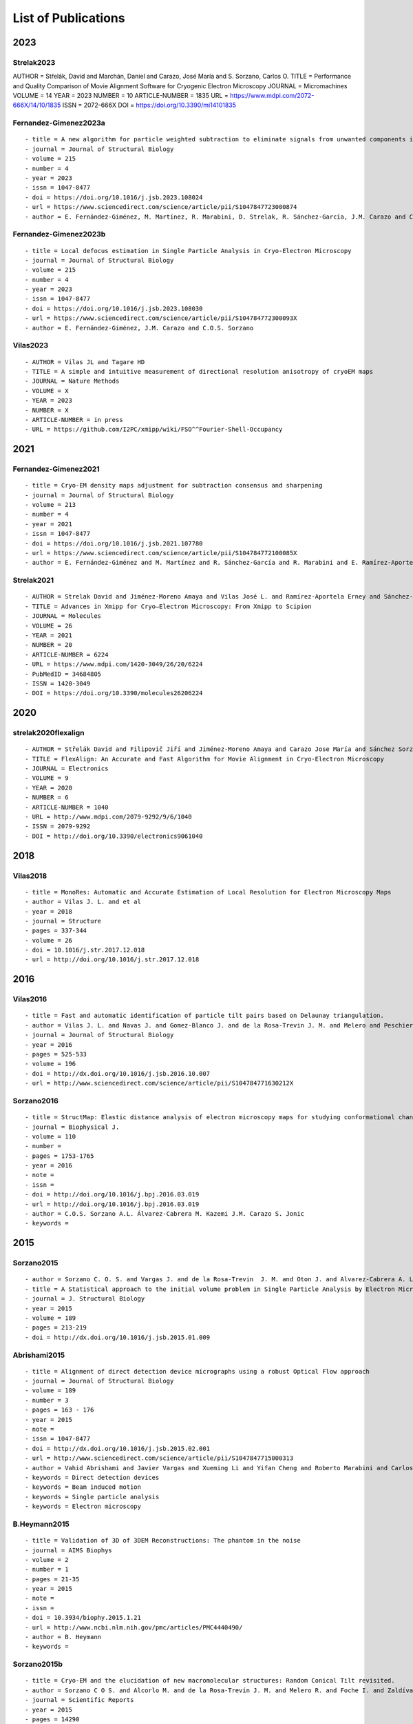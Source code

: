 .. _listOfPublications:

List of Publications
===========================
2023
-----
Strelak2023
^^^^^^^^^^^^^^^
::

AUTHOR = Střelák, David and Marchán, Daniel and Carazo, José María and S. Sorzano, Carlos O.
TITLE = Performance and Quality Comparison of Movie Alignment Software for Cryogenic Electron Microscopy
JOURNAL = Micromachines
VOLUME = 14
YEAR = 2023
NUMBER = 10
ARTICLE-NUMBER = 1835
URL = https://www.mdpi.com/2072-666X/14/10/1835
ISSN = 2072-666X
DOI = https://doi.org/10.3390/mi14101835


Fernandez-Gimenez2023a
^^^^^^^^^^^^^^^^^^^^^^
::

   - title = A new algorithm for particle weighted subtraction to eliminate signals from unwanted components in Single Particle Analysis
   - journal = Journal of Structural Biology
   - volume = 215
   - number = 4
   - year = 2023
   - issn = 1047-8477
   - doi = https://doi.org/10.1016/j.jsb.2023.108024
   - url = https://www.sciencedirect.com/science/article/pii/S1047847723000874
   - author = E. Fernández-Giménez, M. Martínez, R. Marabini, D. Strelak, R. Sánchez-García, J.M. Carazo and C.O.S. Sorzano

Fernandez-Gimenez2023b
^^^^^^^^^^^^^^^^^^^^^^
::


   - title = Local defocus estimation in Single Particle Analysis in Cryo-Electron Microscopy
   - journal = Journal of Structural Biology
   - volume = 215
   - number = 4
   - year = 2023
   - issn = 1047-8477
   - doi = https://doi.org/10.1016/j.jsb.2023.108030
   - url = https://www.sciencedirect.com/science/article/pii/S104784772300093X
   - author = E. Fernández-Giménez, J.M. Carazo and C.O.S. Sorzano

Vilas2023
^^^^^^^^^

::

   - AUTHOR = Vilas JL and Tagare HD
   - TITLE = A simple and intuitive measurement of directional resolution anisotropy of cryoEM maps
   - JOURNAL = Nature Methods
   - VOLUME = X
   - YEAR = 2023
   - NUMBER = X
   - ARTICLE-NUMBER = in press
   - URL = https://github.com/I2PC/xmipp/wiki/FSO^^Fourier-Shell-Occupancy


2021
-----
Fernandez-Gimenez2021
^^^^^^^^^^^^^^^^^^^^^

::

   - title = Cryo-EM density maps adjustment for subtraction consensus and sharpening
   - journal = Journal of Structural Biology
   - volume = 213
   - number = 4
   - year = 2021
   - issn = 1047-8477
   - doi = https://doi.org/10.1016/j.jsb.2021.107780
   - url = https://www.sciencedirect.com/science/article/pii/S104784772100085X
   - author = E. Fernández-Giménez and M. Martínez and R. Sánchez-García and R. Marabini and E. Ramírez-Aportela and P. Conesa and J.M. Carazo and C.O.S. Sorzano


Strelak2021
^^^^^^^^^^

::

   - AUTHOR = Strelak David and Jiménez-Moreno Amaya and Vilas José L. and Ramírez-Aportela Erney and Sánchez-García Ruben and Maluenda David and Vargas Javier and Herreros David and Fernández-Giménez Estrella and de Isidro-Gómez Federico P. and Horacek Jan and Myska David and Horacek Martin and Conesa Pablo and Fonseca-Reyna Yunior C. and Jiménez Jorge and Martínez Marta and Harastani Mohamad and Jonić Slavica and Filipovic Jiri and Marabini Roberto and Carazo José M. and Sorzano Carlos O. S.
   - TITLE = Advances in Xmipp for Cryo–Electron Microscopy: From Xmipp to Scipion
   - JOURNAL = Molecules
   - VOLUME = 26
   - YEAR = 2021
   - NUMBER = 20
   - ARTICLE-NUMBER = 6224
   - URL = https://www.mdpi.com/1420-3049/26/20/6224
   - PubMedID = 34684805
   - ISSN = 1420-3049
   - DOI = https://doi.org/10.3390/molecules26206224

2020
-----
strelak2020flexalign
^^^^^^^^^^^^^^^^

::

   - AUTHOR = Střelák David and Filipovič Jiří and Jiménez-Moreno Amaya and Carazo Jose María and Sánchez Sorzano Carlos Óscar
   - TITLE = FlexAlign: An Accurate and Fast Algorithm for Movie Alignment in Cryo-Electron Microscopy
   - JOURNAL = Electronics
   - VOLUME = 9
   - YEAR = 2020
   - NUMBER = 6
   - ARTICLE-NUMBER = 1040
   - URL = http://www.mdpi.com/2079-9292/9/6/1040
   - ISSN = 2079-9292
   - DOI = http://doi.org/10.3390/electronics9061040



2018
-----
Vilas2018
^^^^^^^^^

::

   - title = MonoRes: Automatic and Accurate Estimation of Local Resolution for Electron Microscopy Maps
   - author = Vilas J. L. and et al
   - year = 2018
   - journal = Structure
   - pages = 337-344
   - volume = 26
   - doi = 10.1016/j.str.2017.12.018
   - url = http://doi.org/10.1016/j.str.2017.12.018

2016
-----
Vilas2016
^^^^^^^^^

::

   - title = Fast and automatic identification of particle tilt pairs based on Delaunay triangulation.
   - author = Vilas J. L. and Navas J. and Gomez-Blanco J. and de la Rosa-Trevin J. M. and Melero and Peschiera I. and Ferlenghi. I and Cuenca J. and Marabini R. and Carazo J. M. and Vargas J. and Sorzano C. O. S.
   - journal = Journal of Structural Biology
   - year = 2016
   - pages = 525-533
   - volume = 196
   - doi = http://dx.doi.org/10.1016/j.jsb.2016.10.007
   - url = http://www.sciencedirect.com/science/article/pii/S104784771630212X

Sorzano2016
^^^^^^^^^^

::

   - title = StructMap: Elastic distance analysis of electron microscopy maps for studying conformational changes
   - journal = Biophysical J.
   - volume = 110
   - number =
   - pages = 1753-1765
   - year = 2016
   - note =
   - issn =
   - doi = http://doi.org/10.1016/j.bpj.2016.03.019
   - url = http://doi.org/10.1016/j.bpj.2016.03.019
   - author = C.O.S. Sorzano A.L. Álvarez-Cabrera M. Kazemi J.M. Carazo S. Jonic
   - keywords =


2015
-----

Sorzano2015
^^^^^^^^^^

::

   - author = Sorzano C. O. S. and Vargas J. and de la Rosa-Trevin  J. M. and Oton J. and Alvarez-Cabrera A. L. and Abrishami V. and Sesmero E. and Marabini R. and Carazo J. M.
   - title = A Statistical approach to the initial volume problem in Single Particle Analysis by Electron Microscopy
   - journal = J. Structural Biology
   - year = 2015
   - volume = 189
   - pages = 213-219
   - doi = http://dx.doi.org/10.1016/j.jsb.2015.01.009

Abrishami2015
^^^^^^^^^^^^^

::

   - title = Alignment of direct detection device micrographs using a robust Optical Flow approach 
   - journal = Journal of Structural Biology 
   - volume = 189
   - number = 3
   - pages = 163 - 176
   - year = 2015
   - note = 
   - issn = 1047-8477
   - doi = http://dx.doi.org/10.1016/j.jsb.2015.02.001
   - url = http://www.sciencedirect.com/science/article/pii/S1047847715000313
   - author = Vahid Abrishami and Javier Vargas and Xueming Li and Yifan Cheng and Roberto Marabini and Carlos Óscar Sánchez Sorzano and José María Carazo
   - keywords = Direct detection devices
   - keywords = Beam induced motion
   - keywords = Single particle analysis
   - keywords = Electron microscopy 
B.Heymann2015
^^^^^^^^^^^^^

::

   - title = Validation of 3D of 3DEM Reconstructions: The phantom in the noise
   - journal = AIMS Biophys
   - volume = 2
   - number = 1
   - pages = 21-35
   - year = 2015
   - note =
   - issn =
   - doi = 10.3934/biophy.2015.1.21
   - url = http://www.ncbi.nlm.nih.gov/pmc/articles/PMC4440490/
   - author = B. Heymann
   - keywords =

Sorzano2015b
^^^^^^^^^^

::

   - title = Cryo-EM and the elucidation of new macromolecular structures: Random Conical Tilt revisited.
   - author = Sorzano C O S. and Alcorlo M. and de la Rosa-Trevín J. M. and Melero R. and Foche I. and Zaldívar-Peraza A. and del Cano L. and Vargas J. and Abrishami V. and Otón J. and Marabini R. and Carazo J. M.
   - journal = Scientific Reports
   - year = 2015
   - pages = 14290
   - volume = 5
   - doi = http://dx.doi.org/10.1038/srep14290
   - url = http://dx.doi.org/10.1038/srep14290

2014
-----


Vargas2014
^^^^^^^^^

::

   - author = Vargas Javier and Álvarez-Cabrera Ana-Lucia and Marabini Roberto and Carazo Jose M. and Sorzano C. O. S.
   - title = Efficient initial volume determination from electron microscopy images of single particles
   - volume = 30
   - number = 20
   - pages = 2891-2898
   - year = 2014
   - doi = http://dx.doi.org/10.1093/bioinformatics/btu404
   - abstract =Motivation: Structural information of macromolecular complexes provides key insights into the way they carry out their biological functions. The reconstruction process leading to the final 3D map requires an approximate initial model. Generation of an initial model is still an open and challenging problem in single-particle analysis.Results: We present a fast and efficient approach to obtain a reliable low-resolution estimation of the 3D structure of a macromolecule without any a priori knowledge addressing the well-known issue of initial volume estimation in the field of single-particle analysis. The input of the algorithm is a set of class average images obtained from individual projections of a biological object at random and unknown orientations by transmission electron microscopy micrographs. The proposed method is based on an initial non-lineal dimensionality reduction approach which allows to automatically selecting representative small sets of class average images capturing the most of the structural information of the particle under study. These reduced sets are then used to generate volumes from random orientation assignments. The best volume is determined from these guesses using a random sample consensus (RANSAC) approach. We have tested our proposed algorithm which we will term 3D-RANSAC with simulated and experimental data obtaining satisfactory results under the low signal-to-noise conditions typical of cryo-electron microscopy.Availability: The algorithm is freely available as part of the Xmipp 3.1 package [http://xmipp.cnb.csic.es].Contact: jvargas@cnb.csic.esSupplementary information: Supplementary data are available at Bioinformatics online.
   - URL = http://bioinformatics.oxfordjournals.org/content/30/20/2891.abstract
   - eprint = http://bioinformatics.oxfordjournals.org/content/30/20/2891.full.pdf+html
   - journal = Bioinformatics
Sorzano2014
^^^^^^^^^^

::

   - title  = Outlier detection for single particle analysis in Electron Microscopy
   - author  = Sorzano C. O. S. and Vargas J. and de la Rosa-Trevín J. M. and Zaldívar-Peraza A. and Otón J. and Abrishami V. and Foche I. and Marabini R. and Caffarena G. and Carazo J. M.
   - journal = Proc. Intl. Work-Conference on Bioinformatics and Biomedical Engineering IWBBIO
   - year = 2014
   - pages = 950
   - doi = http://biocomp.cnb.csic.es/-coss/Articulos/Sorzano2014.pdf
Jin2014
^^^^

::

   - title = Iterative Elastic 3D-to-2D Alignment Method Using Normal Modes for Studying Structural Dynamics of Large Macromolecular Complexes
   - journal = Structure
   - volume = 22
   - pages = 1 - 11
   - year = 2014
   - doi = http://dx.doi.org/10.1016/j.str.2014.01.004
   - url = http://www.ncbi.nlm.nih.gov/pubmed/24508340
   - author = Jin Q. and Sorzano C. O. S. and de la Rosa-Trevín J. M. and Bilbao-Castro J. R. and Núñez-Ramirez R. and Llorca O. and Tama F. and Jonic S.
   - keywords = Normal mode analysis NMA 
Vargas2014a
^^^^^^^^^^

::

   - title = Particle alignment reliability in single particle electron cryomicroscopy: a general approach
   - journal = Scientific reports
   - volume =
   - number =
   - pages =
   - year = 2014
   - note =
   - issn =
   - doi = http://dx.doi.org/10.1038/srep21626
   - url = http://dx.doi.org/10.1038/srep21626
   - author = Vargas
   - keywords = Validation

Marabini2014a
^^^^^^^^^^^^^

::

   - title = CTF Challenge: Result summary
   - journal = J. Structural Biology
   - volume =
   - number =
   - pages =
   - year = 2015
   - note =
   - issn =
   - doi = http://doi.org/10.1016/j.jsb.2015.04.003
   - url = http://doi.org/10.1016/j.jsb.2015.04.003
   - author = Marabini
   - keywords = Contrast transfer function


2013
-----
Sorzano2013
^^^^^^^^^^

::

   - title = Semiautomatic High-Throughput High-Resolution Protocol for Three-Dimensional Reconstruction of Single Particles in Electron Microscopy
   - booktitle = Nanoimaging
   - year = 2013
   - isbn = 978-1-62703-136-3
   - volume = 950
   - journal = Methods in Molecular Biology
   - editor = Sousa Alioscka A. and Kruhlak Michael J.
   - doi = http://dx.doi.org/10.1007/978-1-62703-137-0_11
   - publisher = Humana Press
   - keywords = Single particle analysis; Electron microscopy; Image processing; 3D reconstruction; Workflows
   - author = Sorzano C.O.S. and de la Rosa-Trevín J.M. and Otón J. and Vega J.J. and Cuenca J. and Zaldívar-Peraza A. and Gómez-Blanco J. and Vargas J. and Quintana A. and Marabini Roberto and Carazo José María
   - pages = 171-193



Vargas2013a
^^^^^^^^^^

::

   - author = Vargas J. and Otón J. and Marabini R. and Jonic S. and de la
     Rosa-Trevín J. M. and et.al.
   - title = FASTDEF: Fast defocus and astigmatism estimation for high-throughput
     transmission electron microscopy.
   - journal = J. Structural Biology
   - doi = http://dx.doi.org/10.1016/j.jsb.2012.12.006
   - year = 2013
   - volume = 181
   - pages = 136^148
   - number = 2
   - month = Feb

Vargas2013b
^^^^^^^^^^

::

   - title = Particle quality assessment and sorting for automatic and semiautomatic particle-picking techniques
   - journal = J. Structural Biology
   - volume = 183
   - number = 3
   - pages = 342 - 353
   - year = 2013
   - note =
   - issn = 1047-8477
   - doi = http://dx.doi.org/10.1016/j.jsb.2013.07.015
   - url = http://www.sciencedirect.com/science/article/pii/S1047847713001950
      - author = J. Vargas and V. Abrishami and R. Marabini and J.M. de la Rosa-Trevín and A. Zaldivar and J.M. Carazo and C.O.S. Sorzano
      - keywords = Electron microscopy Particle picking Machine learning Single particle analysis


Abrishami2013
^^^^^^^^^^^^^

::

   - author = Abrishami V. and Zaldívar-Peraza A. and de la Rosa-Trevín J. M. and Vargas J. and Otón J. and Marabini R. and Shkolnisky Y. and Carazo J. M. and Sorzano C. O. S.
   - title = A pattern matching approach to the automatic selection of particles from low-contrast electron micrographs
   - volume = 29
   - number = 19
   - pages = 2460-2468
   - year = 2013
   - doi = http://dx.doi.org/10.1093/bioinformatics/btt429
   - url = http://bioinformatics.oxfordjournals.org/content/29/19/2460.abstract
   - journal = Bioinformatics


zhao2013
^^^^^^^^

::

   - author = Zhao Zhizhen and Singer Amit
   - title = Fourier-Bessel rotational invariant eigenimages
   - volume = 30
   - number = 5
   - pages = 871^877
   - year = 2013
   - doi = http://www.ncbi.nlm.nih.gov/pmc/articles/PMC3711886/pdf/nihms484949.pdf
   - abstract =
   - url = http://www.ncbi.nlm.nih.gov/pmc/articles/PMC3711886
   - eprint = http://www.ncbi.nlm.nih.gov/pmc/articles/PMC3711886/pdf/nihms484949.pdf
   - journal = Journal of the Optical Society of America. A Optics image science and vision

Chen2013
^^^^^^^^

::

   - title = Fast and accurate reference-free alignment of subtomograms 
   - journal = Journal of Structural Biology 
   - volume = 182
   - number = 3
   - pages = 235 - 245
   - year = 2013
   - note = 
   - issn = 1047-8477
   - doi = http://dx.doi.org/10.1016/j.jsb.2013.03.002
   - url = http://www.sciencedirect.com/science/article/pii/S1047847713000737
   - author = Yuxiang Chen and Stefan Pfeffer and Thomas Hrabe and Jan Michael Schuller and Friedrich Förster
   - keywords = Cryo-electron tomography
   - keywords = Subtomogram averaging
   - keywords = Spherical harmonics 

Cherian2013
^^^^^^^^^^

::

   - title = Jensen-Bregman LogDet divergence with application to efficient similarity search for covariance matrices 
   - journal = IEEE Trans Pattern Anal Mach Intell 
   - volume = 35
   - pages = 2161-2174
   - year = 2013
   - doi = http://dx.doi.org/10.1109/TPAMI.2012.259
   - url = http://ieeexplore.ieee.org/xpl/articleDetails.jsp?arnumber=6378374
   - author = Cherian A. and Sra S. and Banerjee A. and Papanikolopoulos N.

delaRosaTrevin2013
^^^^^^^^^^^^^^^

::

   - title = Xmipp 3.0: An improved software suite for image processing in electron microscopy 
   - journal = JSB
   - volume = 184
   - number = 2
   - pages = 321 - 328
   - year = 2013
   - issn = 1047-8477
   - doi = http://dx.doi.org/10.1016/j.jsb.2013.09.015
   - url = http://www.sciencedirect.com/science/article/pii/S1047847713002566
   - author = de la Rosa-Trevín J.M.  and Oton J. and R. Marabini and A. Zaldívar and J. Vargas and J.M. Carazo and Sorzano C.O.S.
   - keywords = Electron microscopy Single particles analysis Image processing Software package 


Nogales2013
^^^^^^^^^^

::

   - title=3DEM Loupe: analysis of macromolecular dynamics using structures from electron microscopy
   - author=Nogales-Cadenas R. and Jonic S. and Tama F. and Arteni A. A. and Tabas-Madrid D. and V\'azquez M. and Pascual-Montano A. and Sorzano C. O. S.
   - journal=Nucleic acids research
   - year=2013
   - publisher=Oxford Univ Press
   - doi=http://dx.doi.org/10.1093/nar/gkt385


2011
-----

ponce2011
^^^^^^^^^

::

   - author = Ponce Colin and Singer Amit
   - title = Computing Steerable Principal Components of a Large Set of Images and Their Rotations
   - volume = 20
   - number = 11
   - pages = 3051^3062
   - year = 2011
   - doi = http://www.ncbi.nlm.nih.gov/pmc/articles/PMC3719433/pdf/nihms485040.pdf
   - abstract =
   - url = http://www.ncbi.nlm.nih.gov/pmc/articles/PMC3719433
   - eprint = http://www.ncbi.nlm.nih.gov/pmc/articles/PMC3719433/pdf/nihms485040.pdf
   - journal = IEEE Trans Image Process
2010
-----
Sorzano2010a
^^^^^^^^^^

::

   - title = A clustering approach to multireference alignment of single-particle projections in electron microscopy
   - journal = Journal of Structural Biology
   - volume = 171
   - number = 2
   - pages = 197 - 206
   - year = 2010
   - note =
   - issn = 1047-8477
   - doi = http://dx.doi.org/10.1016/j.jsb.2010.03.011
   - url = http://www.sciencedirect.com/science/article/pii/S1047847710000882
   - author = C.O.S. Sorzano and J.R. Bilbao-Castro and Y. Shkolnisky and M. Alcorlo and R. Melero and G. Caffarena-Fernández and M. Li and G. Xu and R. Marabini and J.M. Carazo
   - keywords = Single-particle analysis 2D analysis Multireference analysis Electron microscopy

2009
-----
Scheres2009b
^^^^^^^^^^

::

   - author = Scheres Sjors H W. and Carazo José María
   - title = Introducing robustness to maximum-likelihood refinement of electron-microscopy
   - data.
   - journal = Acta Crystallogr D Biol Crystallogr
   - year = 2009
   - volume = 65
   - pages = 672^678
   - number = Pt 7
   - month = Jul
   - doi = http://dx.doi.org/10.1107/S0907444909012049
   - url = http://dx.doi.org/10.1107/S0907444909012049
   - keywords = Algorithms; Cryoelectron Microscopy; Escherichia coli chemistry;
   Likelihood Functions; Models Molecular; Peptide Elongation Factor
   G chemistry/ultrastructure; Protein Structure Tertiary

Scheres2009c
^^^^^^^^^^

::

   - author = Scheres Sjors H W. and Melero Roberto and Valle Mikel and Carazo José María
   - title = Averaging of Electron Subtomograms and Random Conical Tilt Reconstructions through Likelihood Optimization
   - journal = Structure
   - year = 2009
   - volume = 17
   - pages = 1563^1572
   - number = 12
   - month = Dec
   - doi = http://dx.doi.org/10.1016/j.str.2009.10.009

Sorzano2009d
^^^^^^^^^^

::

   - title = Effects of the downsampling scheme on three-dimensional electron microscopy of single particles
   - journal = Proc. of IEEE Workshop on Intelligent Signal Processing
   - pages = 175-179
   - year = 2009
   - note =
   - issn = 978-1-4244-5059-6
   - doi = http://dx.doi.org/10.1109/WISP.2009.5286563
   - url = http://ieeexplore.ieee.org/xpl/articleDetails.jsp?arnumber=5286563
   - author = Sorzano C. O. S. and Iriarte-Ruiz A. and Marabini R. and Carazo J. M.
   - keywords = Downsampling Single Particles Electron microscopy

2007
-----
Sorzano2007a
^^^^^^^^^^

::

   - Title                    = Fast robust and accurate determination of transmission electron microscopy contrast transfer function
   - Author                   = Sorzano C. O. S. and Jonic S. and N\'u\\-nez-Ram\'irez R. and Boisset N. and Carazo J. M.
   - Journal                  = J. Structural Biology
   - Year                     = 2007
   - Pages                    = 249^262
   - Volume                   = 160
   - doi = http://dx.doi.org/10.1016/j.jsb.2007.08.013
   - url = http://www.sciencedirect.com/science/article/pii/S104784770700202X

Scheres2007a
^^^^^^^^^^

::

   - author = Scheres Sjors H. W. and Haixiao Gao and Mikel Valle and Gabor T Herman and Paul P B Eggermont and et.al.
   - title = Disentangling conformational states of macromolecules in 3D-EM through likelihood optimization.
   - journal = Nature Methods
   - year = 2007
   - volume = 4
   - pages = 27^29
   - number = 1
   - month = Jan
   - doi = http://dx.doi.org/10.1038/nmeth992
   - keywords = Antigens Polyomavirus Transforming; Escherichia coli; Image Processing   Computer-Assisted; Imaging Three-Dimensional; Likelihood Functions;   Microscopy Electron; Models Molecular; Protein Conformation; Ribosomes;   Sensitivity and Specificity; Simian virus 40

Scheres2007b
^^^^^^^^^^

::

   - author = Scheres Sjors H. W. and Núñez-Ramírez Rafael and Gómez-Llorente
   - Yacob and San Martín Carmen and Eggermont Paul P B. and Carazo
   - José María
   - title = Modeling experimental image formation for likelihood-based classification
   - of electron microscopy data.
   - journal = Structure
   - year = 2007
   - volume = 15
   - pages = 1167^1177
   - number = 10
   - month = Oct
   - doi = http://dx.doi.org/10.1016/j.str.2007.09.003
   - url = http://dx.doi.org/10.1016/j.str.2007.09.003
   - keywords = Algorithms; Antigens Polyomavirus Transforming chemistry/ultrastructure;
   Archaeal Proteins chemistry/ultrastructure; Cryoelectron Microscopy
   methods/statistics /&/ numerical data; DNA Helicases chemistry/ultrastructure;
   Escherichia coli metabolism; Imaging Three-Dimensional; Likelihood
   Functions; Models Molecular; Models Statistical; Protein Conformation;
   Ribosomes chemistry/ultrastructure

2005
-----


Scheres2005a
^^^^^^^^^^

::

   - title = Maximum-likelihood Multi-reference Refinement for Electron Microscopy Images       Journal=J. Mol. Biol.
   - volume = 348
   - number = 1
   - pages = 139 - 149
   - year = 2005
   - issn = 0022-2836
   - doi = http://dx.doi.org/10.1016/j.jmb.2005.02.031
   - url = http://www.sciencedirect.com/science/article/pii/S0022283605001932
   - author = Scheres Sjors H.W. and Valle Mikel and Rafael Núñez and Carlos O.S. Sorzano and Roberto Marabini and Gabor T. Herman and Jose-Maria Carazo
   - keywords = maximum-likelihood multi-reference refinement single-particles 2D-alignment classification 

Scheres2005b
^^^^^^^^^^

::
   
-  author = Scheres Sjors H.W. and Valle Mikel and Carazo José-María
-  title = Fast maximum-likelihood refinement of electron microscopy   images.
-  journal = Bioinformatics
-  year = 2005
-  volume = 21 Suppl 2
-  pages = ii243–ii244
-  month = Sep
-  doi = http://dx.doi.org/10.1093/bioinformatics/bti1140
-  url = http://dx.doi.org/10.1093/bioinformatics/bti1140
-  keywords = Algorithms; Cryoelectron Microscopy methods; Image   Enhancement methods; Image Interpretation Computer-Assisted methods;   Imaging Three-Dimensional methods; Likelihood Functions;   Reproducibility of Results; Sensitivity and Specificity

Jonic2005
^^^^^^^^^
::

-  title = Spline-based image-to-volume registration for three-dimensional electron microscopy
-  journal = Ultramicroscopy
-  volume = 103
-  number = 4
-  pages = 303 - 317
-  year = 2005
-  issn = 0304-3991
-  doi = http://dx.doi.org/10.1016/j.ultramic.2005.02.002
-  url =   http://www.sciencedirect.com/science/article/pii/S0304399105000173
-  author = Jonic S. and C.O.S. Sorzano and P. Thevenaz and C. El-Bez   and S. De Carlo and M. Unser
-  keywords = 2D/3D registration Splines 3DEM Angular assignment


2004
-----
Sorzano2004b
^^^^^^^^^^

::

   - title = A multiresolution approach to orientation assignment in 3D electron microscopy of single particles
   - journal = JSB
   - volume = 146
   - number = 3
   - pages = 381 - 392
   - year = 2004
   - note =
   - issn = 1047-8477
   - doi = http://dx.doi.org/10.1016/j.jsb.2004.01.006
   - url = http://www.sciencedirect.com/science/article/pii/S1047847704000073
   - author = Sorzano C.O.S. and S. Jonic and C. El-Bez and J.M. Carazo and S. De Carlo and P. Thevenaz and M. Unser
2003
-----
Rosenthal2003
^^^^^^^^^^^^^
::

-  Author=Rosenthal P. B. and Henderson R.
-  Title=Optimal determination of particle orientation absolute hand and   contrast loss in single-particle electron cryomicroscopy
-  Journal=J. Mol. Biol.
-  Year=2003
-  Volume=333
-  Number=4
-  Pages=721–745
-  Month=Oct
-  url=http://www.sciencedirect.com/science/article/pii/S0022283603010222
-  doi=http://dx.doi.org/10.1016/j.jmb.2003.07.013


2002
-----

PascualMontano2002
^^^^^^^^^^^^^^^

::

   - title = Quantitative self-organizing maps for clustering electron tomograms 
   - journal = JSB
   - volume = 138
   - number = 1-2
   - pages = 114 - 122
   - year = 2002
   - note = 
   - issn = 1047-8477
   - doi = http://dx.doi.org/10.1016/S1047-8477(02)00008-4
   - url = http://www.sciencedirect.com/science/article/pii/S1047847702000084
   - author = Pascual-Montano A and K.A. Taylor and H. Winkler and R.D. Pascual-Marqui and J.-M. Carazo
   - keywords = Classification Electron tomography Image processing Neural networks Self-organizing maps Probability density function Kernel functions Actin Myosin Muscle proteins 

2001
-----
PascualMontano2001
^^^^^^^^^^^^^^^

::

   - title = A Novel Neural Network Technique for Analysis and Classification of \\EM\\ Single-Particle Images
   - journal = JSB
   - volume = 133
   - number = 2 - 3
   - pages = 233 - 245
   - year = 2001
   - issn = 1047-8477
   - doi = http://dx.doi.org/10.1006/jsbi.2001.4369
   - url = http://www.sciencedirect.com/science/article/pii/S1047847701943692
   - author = Pascual-Montano A and L.E Donate and M Valle and M Bárcena and R.D Pascual-Marqui and J.M Carazo
   - keywords = classification cryo-EM image processing neural networks self-organizing maps probability density function kernel functions


2000
-----

Pascual2000
^^^^^^^^^^

::

   - title = Mapping and fuzzy classification of macromolecular images using self-organizing neural networks 
   - journal = Ultramicroscopy
   - volume = 84
   - number = 1-2
   - pages = 85 - 99
   - year = 2000
   - note = 
   - issn = 0304-3991
   - doi = http://dx.doi.org/10.1016/S0304-3991(00)00022-X
   - url = http://www.sciencedirect.com/science/article/pii/S030439910000022X
   - author = Pascual-Montano A and Montserrat Bárcena and J.J Merelo and José-María Carazo
   - keywords = Image processing Cluster analysis Neural networks Self-organizing maps Fuzzy logic 


1987
-----
Radermacher1987
^^^^^^^^^^^^^^

::

   - author = Radermacher M. and Wagenknecht T. and Frank J.
   - title = Three-dimensional reconstruction from a single-exposure random conical tilt series applied to the 50S ribosomal subunit of Escherichia coli.
   - volume = 146
   - number = 2
   - pages = 113-36
   - year = 1987
   - doi = http://www.ncbi.nlm.nih.gov/pubmed/3302267
   - abstract =
   - url = http://www.ncbi.nlm.nih.gov/pubmed/3302267
   - eprint = http://www.ncbi.nlm.nih.gov/pubmed/3302267
   - journal = Journal of Microscopy


1979
------
Otsu1979
^^^^^^^^

::

   - title = A Threshold Selection Method from Gray-Level Histograms
   - journal = Systems Man and Cybernetics IEEE Transactions
   - volume = 9
   - number = 2
   - pages = 62 - 66
   - year = 1979
   - issn = 0018-9472
   - doi = http://dx.doi.org/10.1109/TSMC.1979.4310076
   - author = Otsu N.
